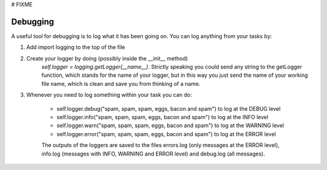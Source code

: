 # FIXME

Debugging
=========

A useful tool for debugging is to log what it has been going on. You can log
anything from your tasks by:

#. Add import logging to the top of the file
#. Create your logger by doing (possibly inside the __init__ method)
    `self.logger = logging.getLogger(__name__)`. Strictly speaking you could send
    any string to the getLogger function, which stands for the name of your logger,
    but in this way you just send the name of your working file name, which is
    clean and save you from thinking of a name.

#. Whenever you need to log something within your task you can do:

    * self.logger.debug("spam, spam, spam, eggs, bacon and spam") to log at the DEBUG level
    * self.logger.info("spam, spam, spam, eggs, bacon and spam") to log at the INFO level
    * self.logger.warn("spam, spam, spam, eggs, bacon and spam") to log at the WARNING level
    * self.logger.error("spam, spam, spam, eggs, bacon and spam") to log at the ERROR level

    The outputs of the loggers are saved to the files errors.log
    (only messages at the ERROR level), info.log (messages with INFO, WARNING and
    ERROR level) and debug.log (all messages).
